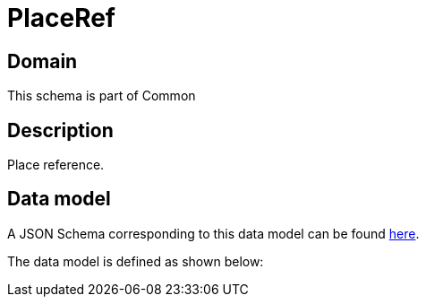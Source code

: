= PlaceRef

[#domain]
== Domain

This schema is part of Common

[#description]
== Description
Place reference.


[#data_model]
== Data model

A JSON Schema corresponding to this data model can be found https://tmforum.org[here].

The data model is defined as shown below:

